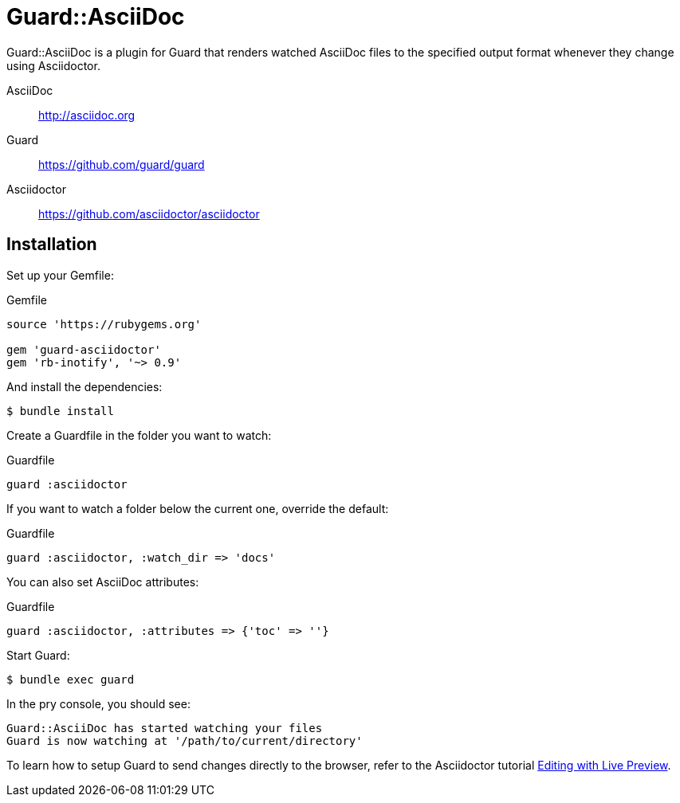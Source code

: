 = Guard::AsciiDoc

Guard::AsciiDoc is a plugin for Guard that renders watched AsciiDoc files to the specified output format whenever they change using Asciidoctor.

AsciiDoc:: http://asciidoc.org
Guard:: https://github.com/guard/guard
Asciidoctor:: https://github.com/asciidoctor/asciidoctor

== Installation

Set up your +Gemfile+:

[source,ruby]
.Gemfile
----
source 'https://rubygems.org'

gem 'guard-asciidoctor'
gem 'rb-inotify', '~> 0.9'
----

And install the dependencies:

 $ bundle install

Create a +Guardfile+ in the folder you want to watch:

[source,ruby]
.Guardfile
----
guard :asciidoctor
----

If you want to watch a folder below the current one, override the default:

[source,ruby]
.Guardfile
----
guard :asciidoctor, :watch_dir => 'docs'
----

You can also set AsciiDoc attributes:

[source,ruby]
.Guardfile
----
guard :asciidoctor, :attributes => {'toc' => ''}
----

Start Guard:

 $ bundle exec guard

In the pry console, you should see:

 Guard::AsciiDoc has started watching your files
 Guard is now watching at '/path/to/current/directory'

To learn how to setup Guard to send changes directly to the browser, refer to the Asciidoctor tutorial http://asciidoctor.org/docs/editing-asciidoc-with-live-preview[Editing with Live Preview].
